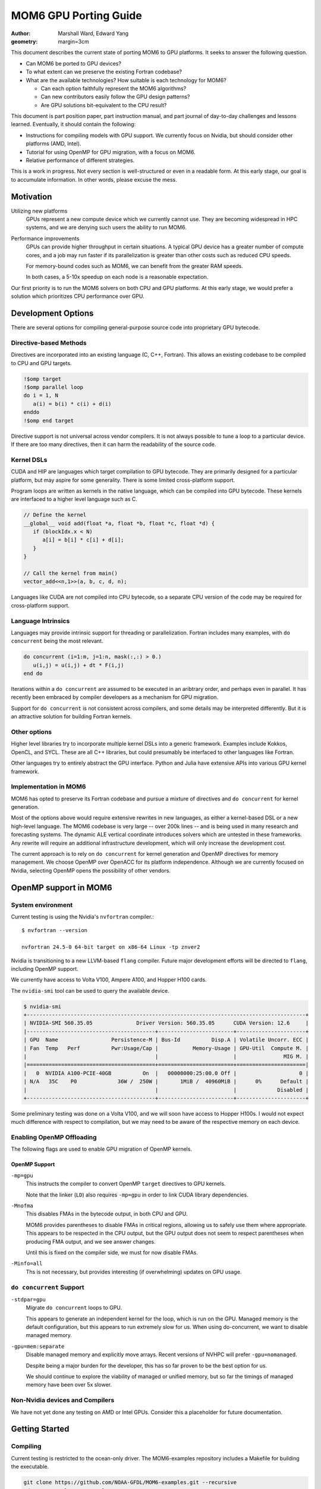 ======================
MOM6 GPU Porting Guide
======================

:author: Marshall Ward, Edward Yang
:geometry: margin=3cm

.. TODO: Cannot split author into a list?

This document describes the current state of porting MOM6 to GPU platforms.  It
seeks to answer the following question.

* Can MOM6 be ported to GPU devices?

* To what extent can we preserve the existing Fortran codebase?

* What are the available technologies?  How suitable is each technology for
  MOM6?

  * Can each option faithfully represent the MOM6 algorithms?

  * Can new contributors easily follow the GPU design patterns?

  * Are GPU solutions bit-equivalent to the CPU result?

This document is part position paper, part instruction manual, and part journal
of day-to-day challenges and lessons learned.  Eventually, it should contain
the following:

* Instructions for compiling models with GPU support.  We currently focus on
  Nvidia, but should consider other platforms (AMD, Intel).

* Tutorial for using OpenMP for GPU migration, with a focus on MOM6.

* Relative performance of different strategies.

This is a work in progress.  Not every section is well-structured or even in a
readable form.  At this early stage, our goal is to accumulate information.  In
other words, please excuse the mess.


Motivation
==========

Utilizing new platforms
  GPUs represent a new compute device which we currently cannot use.  They are
  becoming widespread in HPC systems, and we are denying such users the ability
  to run MOM6.

Performance improvements
  GPUs can provide higher throughput in certain situations.  A typical GPU
  device has a greater number of compute cores, and a job may run faster if its
  parallelization is greater than other costs such as reduced CPU speeds.

  For memory-bound codes such as MOM6, we can benefit from the greater RAM
  speeds.

  In both cases, a 5-10x speedup on each node is a reasonable expectation.

Our first priority is to run the MOM6 solvers on both CPU and GPU platforms.
At this early stage, we would prefer a solution which prioritizes CPU
performance over GPU.


Development Options
===================

There are several options for compiling general-purpose source code into
proprietary GPU bytecode.

Directive-based Methods
-----------------------

Directives are incorporated into an existing language (C, C++, Fortran).  This
allows an existing codebase to be compiled to CPU and GPU targets.

.. code:: fortran

   !$omp target
   !$omp parallel loop
   do i = 1, N
      a(i) = b(i) * c(i) + d(i)
   enddo
   !$omp end target

Directive support is not universal across vendor compilers.  It is not always
possible to tune a loop to a particular device.  If there are too many
directives, then it can harm the readability of the source code.


Kernel DSLs
-----------

CUDA and HIP are languages which target compilation to GPU bytecode.  They are
primarily designed for a particular platform, but may aspire for some
generality.  There is some limited cross-platform support.

Program loops are written as kernels in the native language, which can be
compiled into GPU bytecode.  These kernels are interfaced to a higher level
language such as C.

.. code:: cpp

   // Define the kernel
   __global__ void add(float *a, float *b, float *c, float *d) {
      if (blockIdx.x < N)
         a[i] = b[i] * c[i] + d[i];
      }
   }

   // Call the kernel from main()
   vector_add<<n,1>>(a, b, c, d, n);

Languages like CUDA are not compiled into CPU bytecode, so a separate CPU
version of the code may be required for cross-platform support.


Language Intrinsics
-------------------

Languages may provide intrinsic support for threading or parallelization.
Fortran includes many examples, with ``do concurrent`` being the most relevant.

.. code:: fortran

   do concurrent (i=1:m, j=1:n, mask(:,:) > 0.)
      u(i,j) = u(i,j) + dt * F(i,j)
   end do

Iterations within a ``do concurrent`` are assumed to be executed in an
aribtrary order, and perhaps even in parallel.  It has recently been embraced
by compiler developers as a mechanism for GPU migration.

Support for ``do concurrent`` is not consistent across compilers, and some
details may be interpreted differently.  But it is an attractive solution for
building Fortran kernels.


Other options
-------------

Higher level libraries try to incorporate multiple kernel DSLs into a generic
framework.  Examples include Kokkos, OpenCL, and SYCL.  These are all C++
libraries, but could presumably be interfaced to other languages like Fortran.

Other languages try to entirely abstract the GPU interface.  Python and Julia
have extensive APIs into various GPU kernel framework.

.. TODO examples?


Implementation in MOM6
----------------------

MOM6 has opted to preserve its Fortran codebase and pursue a mixture of
directives and ``do concurrent`` for kernel generation.

Most of the options above would require extensive rewrites in new languages, as
either a kernel-based DSL or a new high-level language.  The MOM6 codebase is
very large -- over 200k lines -- and is being used in many research and
forecasting systems.  The dynamic ALE vertical coordinate introduces solvers
which are untested in these frameworks.  Any rewrite will require an additional
infrastructure development, which will only increase the development cost.

.. TODO: CUDA/HIP could create vendor lock-in?

The current approach is to rely on ``do concurrent`` for kernel generation and
OpenMP directives for memory management.   We choose OpenMP over OpenACC for
its platform independence.  Although we are currently focused on Nvidia,
selecting OpenMP opens the possibility of other vendors.

.. While there is limited support for OpenACC in both GCC and AMD compilers,
   the Intel compilers explicitly do not support OpenACC.

.. NOTE There are even reports that Nvidia compilers produce faster performance
   from OpenMP than its own OpenACC.  (Although I can't imagine why it would
   even differ...)

.. raw:: latex

   \newpage


OpenMP support in MOM6
======================

System environment
------------------

Current testing is using the Nvidia's ``nvfortran`` compiler.::

  $ nvfortran --version

  nvfortran 24.5-0 64-bit target on x86-64 Linux -tp znver2

Nvidia is transitioning to a new LLVM-based ``flang`` compiler.  Future major
development efforts will be directed to ``flang``, including OpenMP support.

We currently have access to Volta V100, Ampere A100, and Hopper H100 cards.

The ``nvidia-smi`` tool can be used to query the available device.

.. code::

   $ nvidia-smi
   +-----------------------------------------------------------------------------------------+
   | NVIDIA-SMI 560.35.05              Driver Version: 560.35.05      CUDA Version: 12.6     |
   |-----------------------------------------+------------------------+----------------------+
   | GPU  Name                 Persistence-M | Bus-Id          Disp.A | Volatile Uncorr. ECC |
   | Fan  Temp   Perf          Pwr:Usage/Cap |           Memory-Usage | GPU-Util  Compute M. |
   |                                         |                        |               MIG M. |
   |=========================================+========================+======================|
   |   0  NVIDIA A100-PCIE-40GB          On  |   00000000:25:00.0 Off |                    0 |
   | N/A   35C    P0             36W /  250W |       1MiB /  40960MiB |      0%      Default |
   |                                         |                        |             Disabled |
   +-----------------------------------------+------------------------+----------------------+

Some preliminary testing was done on a Volta V100, and we will soon have
access to Hopper H100s.  I would not expect much difference with respect to
compilation, but we may need to be aware of the respective memory on each
device.


Enabling OpenMP Offloading
--------------------------

The following flags are used to enable GPU migration of OpenMP kernels.


OpenMP Support
~~~~~~~~~~~~~~

``-mp=gpu``
   This instructs the compiler to convert OpenMP ``target`` directives to GPU
   kernels.

   Note that the linker (``LD``) also requires ``-mp=gpu`` in order to link
   CUDA library dependencies.

.. TODO: Autoconf does not yet set LDFLAGS correctly?

``-Mnofma``
   This disables FMAs in the bytecode output, in both CPU and GPU.

   MOM6 provides parentheses to disable FMAs in critical regions, allowing us
   to safely use them where appropriate.  This appears to be respected in the
   CPU output, but the GPU output does not seem to respect parentheses when
   producing FMA output, and we see answer changes.

   Until this is fixed on the compiler side, we must for now disable FMAs.

``-Minfo=all``
   Ths is not necessary, but provides interesting (if overwhelming) updates on
   GPU usage.


``do concurrent`` Support
-------------------------

``-stdpar=gpu``
   Migrate ``do concurrent`` loops to GPU.

   This appears to generate an independent kernel for the loop, which is run on
   the GPU.  Managed memory is the default configuration, but this appears to
   run extremely slow for us.  When using do-concurrent, we want to disable
   managed memory.

``-gpu=mem:separate``
   Disable managed memory and explicitly move arrays. Recent versions of NVHPC
   will prefer ``-gpu=nomanaged``.

   Despite being a major burden for the developer, this has so far proven to be
   the best option for us.

   We should continue to explore the viability of managed or unified memory,
   but so far the timings of managed memory have been over 5x slower.


Non-Nvidia devices and Compilers
--------------------------------

We have not yet done any testing on AMD or Intel GPUs.  Consider this a
placeholder for future documentation.

.. raw:: latex

   \newpage


Getting Started
===============

Compiling
---------

Current testing is restricted to the ocean-only driver.  The MOM6-examples
repository includes a Makefile for building the executable.

.. code:: sh

   git clone https://github.com/NOAA-GFDL/MOM6-examples.git --recursive
   cd MOM6-examples/ocean_only
   CC=nvc \
   FC=nvfortran \
   FCFLAGS="-gopt -O0 -mp=gpu -stdpar=gpu -Mnofma -Minfo=all -gpu=mem:separate" \
   LDFLAGS="-mp=gpu" \
   make -j

(Replace ``-gpu=mem:separate`` with ``-gpu=nomanaged`` in older compilers.)


Procedure
---------

Running and testing the code changes is still a work in progress.  The current
procedure is very simple and somewhat ad-hoc.  I will describe below my
process.

1. Compile the CPU and GPU executables.  Aside from GPU flags, all others
   should be identical.

   Currently I use the MOM6-examples ``ocean_only`` Makefile.  (Details to be
   added.)

2. Run the ``double_gyre`` test.  Verify no runtime errors.

   This is a layered test with no thermodynamics and modest physics.  **Porting
   this test to GPU is our first milestone.**

   Often the model will quickly go unstable and fail if something was not
   correctly transferred.

3. Verify equivalence of ``ocean.stats`` from CPU and GPU runs.

   We are prepared to relax this requirement if necessary.  But so far this
   equivalance has held, and we don't want to give it up lightly.

4. Repeat with ``benchmark``.  This a flexible test which strongly resembles
   past production runs.  It includes thermodynamics.  At a minimum, we
   want to ensure that our changes do not break this run.  Ideally, we would
   like to also move the thermodynamics onto the GPU.  (But see "Known
   Issues".)

At some point, we should extend our CI testing to GPUs, but this has proven to
be a decent procedure for exploring OpenMP capability.

**TODO** Running with ``compute-sanitizer`` is looking to be an essential
development tool.  It is very similar to ``valgrind`` for CPU development.  But
more info is needed.

.. raw:: latex

   \newpage


MOM6 Kernel Implementation
==========================

This section will try to summarize what we have learned so far about GPU
development and how to apply it to MOM6.  This is a summary of techniques --
and mistakes -- that we have learned on the way.

Our first goal is to try and migrate the dynamic core of the model.  We
specifically focus on the split timestep RK2 solver,
``MOM_dynamics_split_RK2.F90``.  We aspire for bitwise identical answers with
the CPU solution.

Ideally, the fields associated with the dynamic core should remain on the GPU
for the entire run.  But the work will have to be done in pieces, often one
loop at a time.


Loop migration
--------------

(**NOTE:** We have since preferred ``do concurrent`` constructs over ``omp
target`` regions.  But leaving these here for now...)

The main task is to accumulate loops into GPU kernels for migration.   Each
kernel is bounded by ``$!omp target`` directives.

The following creates one GPU kernel with one serial loop (``k``) and two
parallelized loops (``i``, ``j``).

.. code:: fortran

   !$omp target
   do k=1,nz
     !$omp parallel loop collapse(2)
     do j=js,je ; do I=Isq,Ieq
       u_bc_accel(I,j,k) = (CS%CAu_pred(I,j,k) + CS%PFu(I,j,k)) + CS%diffu(I,j,k)
     enddo ; enddo

     !$omp parallel loop collapse(2)
     do J=Jsq,Jeq ; do i=is,ie
       v_bc_accel(i,J,k) = (CS%CAv_pred(i,J,k) + CS%PFv(i,J,k)) + CS%diffv(i,J,k)
     enddo ; enddo
   enddo
   !$omp end target

Kernel is bounded by ``!$omp target`` ... ``!$omp end target``.  This defines a
unit of execution on the GPU.  A kernel can contain multiple loops.

``collapse(N)`` tells it to merge the nested loop into a single large loop.
This can presumably avoid pipelining issues across dimensions.  For now, this
should be considered an optimization and not required for porting.


The ``!$omp parallel loop`` Directive
~~~~~~~~~~~~~~~~~~~~~~~~~~~~~~~~~~~~~

This directive is a relatively new addition to OpenMP.  It can be considered
shorthand for the following directive::

   !omp teams distribute parallel do simd

``teams`` are collections of threads with shared resources.  In an Nvidia GPU,
the teams are SM processors, and loops is parallelized over the threads of the
SM processor.

A possibly faster form of the previous loop is shown below.

.. code:: fortran

   !$omp target
   !$omp teams distribute
   do k=1,nz
     !$omp parallel do collapse(2)
     do j=js,je ; do I=Isq,Ieq
       u_bc_accel(I,j,k) = (CS%CAu_pred(I,j,k) + CS%PFu(I,j,k)) + CS%diffu(I,j,k)
     enddo ; enddo

     !$omp parallel do collapse(2)
     do J=Jsq,Jeq ; do i=is,ie
       v_bc_accel(i,J,k) = (CS%CAv_pred(i,J,k) + CS%PFv(i,J,k)) + CS%diffv(i,J,k)
     enddo ; enddo
   enddo
   !$omp end target

The ``simd`` directs the team to use SIMD-like instructions over the threads.
This is almost always the default behavior, so it is often omitted.

Note that as of `9th April, 2025` AMD compilers don't understand the `loop`
directive.


Data Migration
--------------

We should aim minimize data transfer between the CPU host and GPU target.  This
is achieved by keeping the arrays on the GPU across multiple kernels.

Data directives are used to move an array between host and target.  This
operations occur outside of any compute kernels.

To move an array from host to device, or vice versa::

   !$omp target enter data map(to: x)

This allocates a new ``x`` on the GPU and sets the values from the CPU. If ``x``
has been mapped to the GPU previously (either through ``map(to: ...)`` or
``map(from: ...)``), then this increments the reference counter to ``x`` by 1,
but leaves ``x`` unchanged (see `OpenMP 5.0 API Spec`_ pg 318 line 18 to pg 
319 line 9).

To move data from GPU back to CPU::

   !$omp target exit data map(from: x)

This decrements the reference counter to ``x`` by 1, and **only transfers data
back to the CPU if the reference counter hits 0** (`OpenMP 5.0 API Spec`_ pg
319 line 18 to line 19).

Arrays can be independently allocated or deleted on the GPU.  This block
allocates ``h`` on the GPU but does not fill its data. If ``h`` is already
present, the reference counter is incremented.

.. code:: fortran

   allocate(CS%h(isd:ied,jsd:jed,nz))
   CS%h(:,:,:) = GV%Angstrom_H
   !$omp target enter data map(alloc: CS%h)

This block sets the reference counter of ``h`` to zero and deallocates ``h``
on the GPU (`OpenMP 5.0 API Spec`_ pg 319 lines 27-28).

.. code:: fortran

   !$omp target exit data map(delete: h)

This block decrements ``h`` reference counter by 1. If the reference counter
hits zero, then ``h`` is also deallocated on the GPU (`OpenMP 5.0 API Spec`_
pg 319 lines 24-26).

.. code:: fortran

    !$omp target exit data map(release: h)

If you want to exchange values between a array which already exists on the GPU,
use ``update``.

.. code:: fortran

  !$omp target update to(h)
  call PressureForce(h, tv, CS%PFu, CS%PFv, G, GV, US, CS%PressureForce_CSp, &
                     CS%ALE_CSp, p_surf, CS%pbce, CS%eta_PF)
  !$omp target update from(CS%PFu, CS%PFv, CS%pbce, CS%eta_PF)

The ``to`` and ``from`` modifiers are with respect to the target GPU.

.. OpenMP has a ``present()`` modifier to explicitly declare that an array is
   already on the target GPU.  But most compilers still do not support this
   modifier.  In Nvidia, the runtime appears to handle this well and avoids
   redundant transfers, so it is probably not necessary to use ``present()``.
   But this is still something that should be monitored closely.

.. _OpenMP 5.0 API Spec: https://www.openmp.org/wp-content/uploads/OpenMP-API-Specification-5.0.pdf


Scalar data transfer
~~~~~~~~~~~~~~~~~~~~

OpenMP will automatically identify and transfer any scalar data between host
and target, so these can be omitted from data transfer directives.


Derived type transfers
~~~~~~~~~~~~~~~~~~~~~~

Derived types should be explicitly transferred to the GPU.  If the derived
type contains any allocatable arrays, then these must also be separately
allocated and transferred.

The example below shows the data transfer of the MOM6 grid object and some of
its arrays.

.. code:: fortran

   !$omp target enter data map(to: G)
   !$omp target enter data map(to: G%dxCu, G%dyCv)
   !$omp target enter data map(to: G%IdxCu, G%IdyCv)
   !$omp target enter data map(to: G%mask2dBu, G%mask2dT)


Partial Data Transfer
~~~~~~~~~~~~~~~~~~~~~

In Fortran, a data transfer will copy the entire array between host and target
if the index bounds are omitted.  This is an advantage over C and C++, whose
arrays use pointer-based allocation and their size must be independently
tracked.

When necessary, it is possible to restrict transfer to an array slice.  The
example below adjusts the bottom layer to account for self-attraction and
loading.

.. code:: fortran

  !$omp target update from(e(:,:,nz+1))
  call calc_SAL(SSH, e_sal, G, CS%SAL_CSp, tmp_scale=US%Z_to_m)
  do j=Jsq,Jeq+1 ; do i=Isq,Ieq+1
    e(i,j,nz+1) = e(i,j,nz+1) - e_sal(i,j)
  enddo ; enddo
  !$omp target update to(e(:,:,nz+1))

However, be careful with arrays with rank 3 and above! Consider the below
declaration and subsequent data transfer:

.. code:: fortran

   real:: a(10, 20, 30)

   !$omp target enter data map(to: a(3:8, 3:18, :))
   ... do work ...
   !$omp target exit data map(from: a(3:8, 3:18, :))

Both the ``enter`` and ``exit`` statements trigger ``(18-3+1)*30 = 480``
transfers of ``4*(8-3+1) = 24`` bytes of data to/from the GPU! So, depending on
the size/number of slices, it may be better to send more data than you need.
For some reason, ``map(to: a(3:8, :, :))`` triggers only one transfer.

I'm not sure of the exact reason why this happens!

Data regions
------------

An array can be defined to exist within a particular region.  The example below
uses the temporary array ``dM`` when applying a reduced gravity adjustment to
the pressure force.

.. code:: fortran

  !$omp target data map(alloc: dM)

  !$omp target
  !$omp parallel loop collapse(2)
  do j=Jsq,Jeq+1 ; do i=Isq,Ieq+1
    dM(i,j) = (CS%GFS_scale - 1.0) * (G_Rho0 * GV%Rlay(1)) * (e(i,j,1) - G%Z_ref)
  enddo ; enddo

  do k=1,nz
    !$omp parallel loop collapse(2)
    do j=js,je ; do I=Isq,Ieq
      PFu(I,j,k) = PFu(I,j,k) - (dM(i+1,j) - dM(i,j)) * G%IdxCu(I,j)
    enddo ; enddo
    !$omp parallel loop collapse(2)
    do J=Jsq,Jeq ; do i=is,ie
      PFv(i,J,k) = PFv(i,J,k) - (dM(i,j+1) - dM(i,j)) * G%IdyCv(i,J)
    enddo ; enddo
  enddo
  !$omp end target
  !$omp end target data

In this case the code can be further simplified by attaching the ``map()`` onto
the ``!$omp target`` directive.

.. code:: fortran

   !$omp target map(alloc: dM)
   ...
   !$omp end target

but for more complex blocks with multiple kernels, it can be a valuable way to
define the scope of a variable.  (TODO: Show a more complex example.)


OpenMP Targets and MPI (WIP!)
-----------------------------

OpenMP should support passing data on device to MPI calls by using data regions
and ``use_device_ptr`` or ``use_device_addr``. Doing so should allow for direct
GPU to GPU data transfers, assuming the MPI library was built with relevant GPU
support. See `working example from AMD`_.

.. _working example from AMD: https://github.com/FluidNumerics/gpu-programming/blob/main/samples/fortran/mpi%2Bopenmp/main.f90

.. code:: fortran

   ! make sure data is initalized on device
   !$omp target enter data map(to: a)
   ! ... do stuff ...
   ! initialize new data region, and make sure device data is used
   !$omp target data use_device_ptr(a) ! newer compilers might prefer use_device_addr
   if (rank == 0) call MPI_Send(a, ...)
   if (rank == 1) call MPI_Recv(a, ...)
   !$omp end target data
   !$omp target exit data map(from: a)


Pseudo-profiling for tracking data transfers
--------------------------------------------

``NV_ACC_NOTIFY`` is an undocumented environment variable that you can set to
monitor data transfers triggered by the OpenMP/OpenACC runtime.

Settings are configured by bitmasked values.

* 1: kernel launches

* 2: data transfers

* 4: wait operations or synchronizations with the device

* 8: region entry/exit

* 16: data allocate/free

For example, ``NV_ACC_NOTIFY=2 ../build/MOM6`` will dump a bunch of information
to your terminal like:

.. code::

   upload CUDA data  file=<src-file> function=zonal_mass_flux line=617 device=0
       threadid=1 variable=dt bytes=8
   upload CUDA data  file=<src-file> function=zonal_mass_flux line=617 device=0
        threadid=1 variable=h_in(ish-1:ieh,:,:) bytes=34560
   upload CUDA data  file=<src-file> function=zonal_mass_flux line=617 device=0
        threadid=1 variable=h_w(ish-1:ieh,:,:) bytes=34560
   upload CUDA data  file=<src-file> function=zonal_mass_flux line=617 device=0
        threadid=1 variable=h_e(ish-1:ieh,:,:) bytes=34560
   upload CUDA data  file=<src-file> function=zonal_mass_flux line=617 device=0
        threadid=1 variable=g bytes=12808
   ... a lot more

The information can be manipulated to find where your transfers are happening.
For example, you're porting a subroutine and want to find what transfers are
happening in that subroutine:

.. code:: bash

   NV_ACC_NOTIFY=2 ../build/MOM6 2>&1 > mom6-dump.txt
   grep zonal_flux_layer | sort mom6-dump.txt | uniq -c | sort -n

Which yields the number of transfers for a particular variable in ascending
order:

.. code::

   ... a lot more lines
    80356 upload CUDA data  file=/.../MOM_continuity_PPM.F90 function=merid_flux_layer
          line=2061 device=0 threadid=1 variable=h_s(ish:ieh,j:j+1) bytes=704
    80356 upload CUDA data  file=/.../MOM_continuity_PPM.F90 function=merid_flux_layer
          line=2061 device=0 threadid=1 variable=por_face_areav(ish:ieh,j) bytes=352
    80356 upload CUDA data  file=/.../MOM_continuity_PPM.F90 function=merid_flux_layer
          line=2061 device=0 threadid=1 variable=visc_rem(ish:ieh) bytes=352
   213036 upload CUDA data  file=/.../MOM_continuity_PPM.F90 function=merid_flux_layer
          line=2061 device=0 threadid=1 variable=.attach. bytes=200
   213036 upload CUDA data  file=/.../MOM_continuity_PPM.F90 function=merid_flux_layer
          line=2093 device=0 threadid=1 variable=.detach. bytes=8

This information you can use to target variables to map in data regions or when
using ``enter/exit`` statements. Additionally, you can `wc -l mom6-dump.txt`
before and after to see whether your changes successfully reduced the number of
transfers.

NB: ``NV_ACC_NOTIFY=3`` tells you kernel launch information.


Data management across files
----------------------------

MOM6 variables are defined over multiple files, and we need to ensure that
there are no unnecessary data transfers as data is moved across functions of
different translation units.

There is no restriction to allocating and transferring an array in one file and
using the array in a kernel defined in another file.  The compiler appears to
correctly track the array address across files.  However, the user must be
careful to ensure that the arrays exist, or errors will be raised.  (Usually a
"partially present" error.)


Procedure calls
---------------

Procedures can be compiled to GPU bytecode with ``!$omp declare target``.

.. code:: fortran

   function cuberoot(x)
      real, intent(in) :: x
      real :: cuberoot
      !$omp declare target

      cuberoot = x**(1./3.)
   end subroutine

This allows the procedure call to reside within a kernel, or even within a
loop.

.. code:: fortran

   !$omp target
   !$omp parallel loop
   do i = 1, N
      r(i) = cuberoot(u(i))
   enddo
   !$omp end target

(TODO: Find an in-code example)

This has not been very useful in practice.  A procedure can only be compiled if
its entire contents can be run on the GPU, and we still encounter a lot of
constructs which do not work.


Known Issues
============

TODO

* Procedure pointers

* Type-bound procedures (both static and virtual functions)

* Complex derived types (esp. the open boundary conditions)

* Excessive synchronization?

* ...?

.. raw:: latex

   \newpage


Debugging and Profiling
=======================

The current state of both is very poor.  We need a lot of support here.

At the moment, I am relying mostly on ``nsys nvprof`` to get timing and data
transfer reports.

Nsight is obviously the way forward here, but there are some issues on my
systems's software stack which I have been unable to overcome.  (Could be me,
could be the system...)

Some success has been had with ``nsys profile -t openacc --stats=true``, as it
collects both CUDA API calls and OpenACC regions (NVIDIA compilers maps OpenMP
constructs to OpenACC ones).


Common Errors
-------------

Sadly, most errors are either generic

* (Runtime) "partially present"

  Typically this means that an array is not on the device or an allocated array
  or array section hasn't been freed e.g. in an exit data statement.

*


Memory monitoring
-----------------

We need some tooling here.  We have no idea how memory is being used.  CUDA
memory?  Unified memory?  In-chip?  (probably not).

Most likely we are not using our memory well.


.. raw:: latex

   \newpage


Miscellaneous
=============

CPU parallelization
-------------------

Very basic testing suggests that we can replace existing OpenMP directives with
the newer target-based directives.

For the Nvidia compiler, using either ``-mp=multicore`` or ``-mp=autopar`` will
distribute the loop over multiple threads.  But this has not been tested in
production and needs more investigation.

There is also no guarantee that this will work in other compilers.


Compiler support
----------------

NVHPC Optimization parser problems?
~~~~~~~~~~~~~~~~~~~~~~~~~~~~~~~~~~~

If I do an ``-O2`` CPU build with 24.5, then something strange happens with the
parser.::

   FATAL: MOM_file_parser : the parameter name 'DT' was found without define or undef. Line: 'DT =' in file MOM_input.

The file parser sets the last character (``last``) to 4, even though it's
looking for ``" = "``.  If I change the search to ``=``, then I get a new
error::

   FATAL: read_param_real: Variable DT found but not set in input files.

Oddly, none of this happens in the GPU build, even though there are no GPU
structures in the file.

Not sure what's going on, but it's preventing ``-O2`` comparisons between CPU
and GPU.

(This could be fixed in 24.9 or 25.x, needs testing)


OpenMP handler problems
~~~~~~~~~~~~~~~~~~~~~~~

The OpenMP-based version of ``set_pbce_Bouss`` chokes on newer compilers (24.9,
25.1).  It works with 24.5.  This is a compile-time error, not runtime.

The problem doesn't appear to be with any particular loop.  Nor does it
necessarily be caused by the ``target data`` regions.  However, it is one of
the few regions using ``target data``, so it could be related.

Still looking into this one.


NVHPC 25.1 flag mismatch
~~~~~~~~~~~~~~~~~~~~~~~~

nvhpc 25.1 struggles with certain flag combinations on certain files.

If I use ``nvfortran -O2 -O0`` on FMS ``diag_data.F90``, then I see an error::

   $ nvfortran -c -O2 -O0 test.f90
   nvfortran-Info-Switch -Mvect forces -O2
   NVFORTRAN-F-0000-Internal compiler error. Deferred-length character symbol must have descriptor     730  (test.f90: 27)
   NVFORTRAN/x86-64 Linux 25.1-0: compilation aborted

It seems to come from the ``-Mvect`` flag::

   $ nvfortran -c -Mvect test.f90
   NVFORTRAN-F-0000-Internal compiler error. Deferred-length character symbol must have descriptor     730  (test.f90: 27)
   NVFORTRAN/x86-64 Linux 25.1-0: compilation aborted

Apparently it's some config problem on their end.  This seems to magically
fix the problem::

   $ nvfortran -c -O2 -O0 -Hx,53,2 test.f90
   nvfortran-Info-Switch -Mvect forces -O2

This was discovered because ``mpifort`` always used ``-O2`` on one of our
machines.


GCC issues
~~~~~~~~~~

OpenMP offloading to target GPUs is a relatively new feature.  This was
introduced in OpenMP 4.0, and didn't quite catch up to OpenACC until 5.x.

*Our GCC tests in GitHub Actions cannot compile these tests!*

.. code::

   /home/runner/work/MOM6/MOM6/src/core/MOM_PressureForce_FV.F90:1687:18:

    1687 |   !$omp   map(to: tv_tmp, tv_tmp%T, tv_tmp%S, tv, tv%eqn_of_state, EOSdom2d)
         |                  1
   Error: List item ‘tv_tmp’ with allocatable components is not permitted in map clause at (1)

Allocatables in derived types were added in 5.0 and is still not supported in
GCC 14.

https://gcc.gnu.org/onlinedocs/gcc-13.1.0/libgomp/OpenMP-5_002e0.html


Loop dependencies within a kernel
---------------------------------

It is still not clear to me when loop dependencies can be managed within a
kernel.  For example, ``gradKE()`` in ``MOM_CoriolisAdv.F90``.

.. code:: fortran

   !$omp target
   if (CS%KE_Scheme == KE_ARAKAWA) then
     !$omp parallel loop collapse(2)
     do j=Jsq,Jeq+1 ; do i=Isq,Ieq+1
       KE(i,j) = ( ( (G%areaCu( I ,j)*(u( I ,j,k)*u( I ,j,k))) + &
                     (G%areaCu(I-1,j)*(u(I-1,j,k)*u(I-1,j,k))) ) + &
                   ( (G%areaCv(i, J )*(v(i, J ,k)*v(i, J ,k))) + &
                     (G%areaCv(i,J-1)*(v(i,J-1,k)*v(i,J-1,k))) ) )*0.25*G%IareaT(i,j)
     enddo ; enddo
   elseif (CS%KE_Scheme == KE_SIMPLE_GUDONOV) then
     ! ...
   endif

   !*** Split the kernel here??

   ! These loops depend on KE(:,:)

   !$omp parallel loop collapse(2)
   do j=js,je ; do I=Isq,Ieq
     KEx(I,j) = (KE(i+1,j) - KE(i,j)) * G%IdxCu(I,j)
   enddo ; enddo

   ! Term - d(KE)/dy.
   !$omp parallel loop collapse(2)
   do J=Jsq,Jeq ; do i=is,ie
     KEy(i,J) = (KE(i,j+1) - KE(i,j)) * G%IdyCv(i,J)
   enddo ; enddo
   !$omp end target

If I do not split the ``KE`` from ``KE[xy]``, then there are errors in some
experiments.  I can't definitively blame this on concurrently or
parallelization, but there are numerical errors.  Splitting the kernels
restores the solution.

This is not the only instance of data dependencies across loops within a
kernel.  Yet this is the example which chokes.

* Do I need to somehow express this dependency in the ``parallel loop``
  directive?

* Am I *supposed* to split the kernel?  Is that the correct move?

Feedback and/or futher study is needed here.  (Maybe even just a read of the
OpenMP standard?)


Redundant target update
-----------------------

*NOTE: This problem seems to have disappeared after switching to "do
concurrent".  It was probably a memory transfer error somewhere.  Leaving it
here for now, but may delete it.*

Certain loops on GPU currently fail to reproduce the CPU numbers unless
redundant ``!$omp target update`` is appled.  For example, see
``MOM_hor_visc.F90``.

.. code:: fortran

   !$omp target enter data map(to: u)
   ! ...
   do k = 1, n
     !$omp target
     !$omp parallel loop collapse(2)
     do j=Jsq-1,Jeq+2 ; do i=Isq-1,Ieq+2
       dudx(i,j) = CS%DY_dxT(i,j)*((G%IdyCu(I,j) * u(I,j,k)) - &
                                   (G%IdyCu(I-1,j) * u(I-1,j,k)))
     enddo ; enddo
     !$omp end target
   enddo

Even though ``u`` has been updated to GPU, it appears to be using somewhat
outdated values.  If an additional ``update`` directive is applied,

.. code:: fortran

   !$omp target enter data map(to: u)
   ! ...
   do k = 1, n
     !$omp target update to(u(:,:,k))

     !$omp target
     !$omp parallel loop collapse(2)
     do j=Jsq-1,Jeq+2 ; do i=Isq-1,Ieq+2
       dudx(i,j) = CS%DY_dxT(i,j)*((G%IdyCu(I,j) * u(I,j,k)) - &
                                   (G%IdyCu(I-1,j) * u(I-1,j,k)))
     enddo ; enddo
     !$omp end target
   enddo

then CPU-GPU equivalence is restored.

There are other instances of this problem in the model (e.g. continuity
solver).  Is this a compiler bug?  Or an error in the code directives?


Nested and cross-subroutine parallelism
---------------------------------------

In MOM6, it's not uncommon to have large 3D loops written such that the
outer-most loop encompass many nested inner-loops, where outer loop
iterations are independent. A hopefully easy-to-read example of this 
is in `horizontal_viscosity`_, which also `calls subroutines`_
that perform the inner loops. You may not want to refactor, so instead
you could try leverage nested parallelism.

.. _horizontal_viscosity: https://github.com/NOAA-GFDL/MOM6/blob/e818ea4e792f0b85797247f955789b3c1210db8d/src/parameterizations/lateral/MOM_hor_visc.F90#L702
.. _calls subroutines: https://github.com/NOAA-GFDL/MOM6/blob/e818ea4e792f0b85797247f955789b3c1210db8d/src/parameterizations/lateral/MOM_hor_visc.F90#L1085

For the case where the outer loops contain **multiple independent** inner 
loops, you can distribute the outer loop across OpenMP target teams. The
inner loops can then be parallelised within each team. Below is a 
contrived example:

.. code:: fortran

   !$omp target teams distribute private(x, y) map(from: z)
   do k = 1, nz

      !$omp parallel do simd collapse(2)
      do j = 1, nj
         do i = 1, ni
            x(i, j) = ...
            y(i, j) = ...
         enddo
      enddo

      ... maybe more similar loops ...

      !$omp parallel do simd collapse(2)
      do j = 1, nj
         do i = 1, ni
            z(i, j, k) = x(i, j) + y(i, j)
         enddo
      enddo
   enddo ! end of k-loop


The first directive creates a private copy of ``x`` and ``y`` in each team.
If the array size isn't known at compile time, ``nvfortran`` seems to assume
that the private array is small, and will try to allocate space on
shared memory (memory visible within the team, and faster than global).

If the inner loops are in another subroutine, the ``!$omp declare target``
subroutine can be utilized:

.. code:: fortran

   subroutine do_something(ni, nj, in_array, out_array)
      implicit none
      integer, intent(in):: ni, nj
      real, intent(in):: in_array(ni, nj)
      real, intent(out):: out_array(ni, nj)
      real:: tmp_array(ni, nj)
      integer:: i, j

      ! tell the compiler that the subroutine will be called in a
      ! target region.
      !$omp declare target

      ! put parallel do inside
      ! nb I run into errors when using collapse inside
      !$omp parallel do simd
      do j = 1, nj
         do i = 1, ni
            tmp_array(i, j) = ...
         enddo
      enddo

      !$omp parallel do simd
      do j = 1, nj
         do i = 1, ni
            out_array(i, j) = ...
         enddo
      enddo

   end subroutine do_something

   ! ... in the main loop
   !$omp teams distribute ...
   do k = 1, nz
      !$omp parallel do simd collapse(2)
      do j = 1, nj
         do i = 1, ni
            ! ... do something ...
         enddo
      enddo

      call do_something(...)
   enddo


Problems with nested parallelism
~~~~~~~~~~~~~~~~~~~~~~~~~~~~~~~~

* Shared memory is limited on GPUs (24-48kB per block/team for NVIDIA). 
  Exceeding shared memory will degrade performance as arrays go into global memory.
* GPU static memory is limited, so if you jump into a subroutine that allocates
  lots of static arrays, it doesn't take much to OOM (see relevant `NVIDIA forum post`_).
* Jumping into a target subroutine segfaults when an argument is a pointer.
* I get incorrect results when the ``parallel do`` inside a target subroutine is
  coupled with ``collapse()``.
* I've found that explicit nested parallelism performs meaningfully worse than
  refactoring the loops into separate ``kji`` blocks.

.. _NVIDIA forum post: https://forums.developer.nvidia.com/t/issue-with-automatic-array-in-device-subroutine-defined-with-openacc-directive/245873/2
